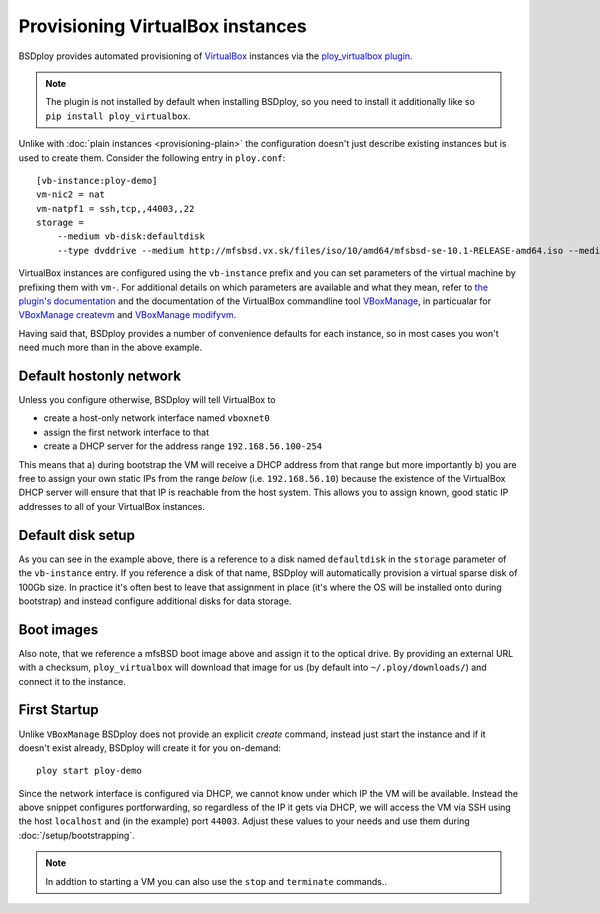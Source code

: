 Provisioning VirtualBox instances
=================================

BSDploy provides automated provisioning of `VirtualBox <https://www.virtualbox.org>`_ instances via the `ploy_virtualbox plugin <https://github.com/ployground/ploy_virtualbox>`_.

.. Note:: The plugin is not installed by default when installing BSDploy, so you need to install it additionally like so ``pip install ploy_virtualbox``.


Unlike with :doc:`plain instances <provisioning-plain>` the configuration doesn't just describe existing instances but is used to create them. Consider the following entry in ``ploy.conf``::

    [vb-instance:ploy-demo]
    vm-nic2 = nat
    vm-natpf1 = ssh,tcp,,44003,,22
    storage =
        --medium vb-disk:defaultdisk
        --type dvddrive --medium http://mfsbsd.vx.sk/files/iso/10/amd64/mfsbsd-se-10.1-RELEASE-amd64.iso --medium_sha1 03af247c1058a78a251c46ad5a13dc7b84a7ee7d


VirtualBox instances are configured using the ``vb-instance`` prefix and you can set parameters of the virtual machine by prefixing them with ``vm-``. For additional details on which parameters are available and what they mean, refer to `the plugin's documentation <http://ploy.readthedocs.org/en/latest/ploy_virtualbox/README.html#instances>`_ and the documentation of the VirtualBox commandline tool `VBoxManage <http://www.virtualbox.org/manual/ch08.html>`_, in particualar for `VBoxManage createvm <http://www.virtualbox.org/manual/ch08.html#vboxmanage-createvm>`_ and `VBoxManage modifyvm <http://www.virtualbox.org/manual/ch08.html#vboxmanage-modifyvm>`_.

Having said that, BSDploy provides a number of convenience defaults for each instance, so in most cases you won't need much more than in the above example.


Default hostonly network
------------------------

Unless you configure otherwise, BSDploy will tell VirtualBox to 

- create a host-only network interface named ``vboxnet0``
- assign the first network interface to that
- create a DHCP server for the address range ``192.168.56.100-254``

This means that a) during bootstrap the VM will receive a DHCP address from that range but more importantly b) you are free to assign your own static IPs from the range *below* (i.e. ``192.168.56.10``) because the existence of the VirtualBox DHCP server will ensure that that IP is reachable from the host system. This allows you to assign known, good static IP addresses to all of your VirtualBox instances.


Default disk setup
------------------

As you can see in the example above, there is a reference to a disk named ``defaultdisk`` in the ``storage`` parameter of the ``vb-instance`` entry. If you reference a disk of that name, BSDploy will automatically provision a virtual sparse disk of 100Gb size. In practice it's often best to leave that assignment in place (it's where the OS will be installed onto during bootstrap) and instead configure additional disks for data storage.


Boot images
-----------

Also note, that we reference a mfsBSD boot image above and assign it to the optical drive. By providing an external URL with a checksum, ``ploy_virtualbox`` will download that image for us (by default into ``~/.ploy/downloads/``) and connect it to the instance.


First Startup
-------------

Unlike ``VBoxManage`` BSDploy does not provide an explicit *create* command, instead just start the instance and if it doesn't exist already, BSDploy will create it for you on-demand::

    ploy start ploy-demo

Since the network interface is configured via DHCP, we cannot know under which IP the VM will be available. Instead the above snippet configures portforwarding, so regardless of the IP it gets via DHCP, we will access the VM via SSH using the host ``localhost`` and (in the example) port ``44003``. Adjust these values to your needs and use them during :doc:`/setup/bootstrapping`.

.. Note:: In addtion to starting a VM you can also use the ``stop`` and ``terminate`` commands..
